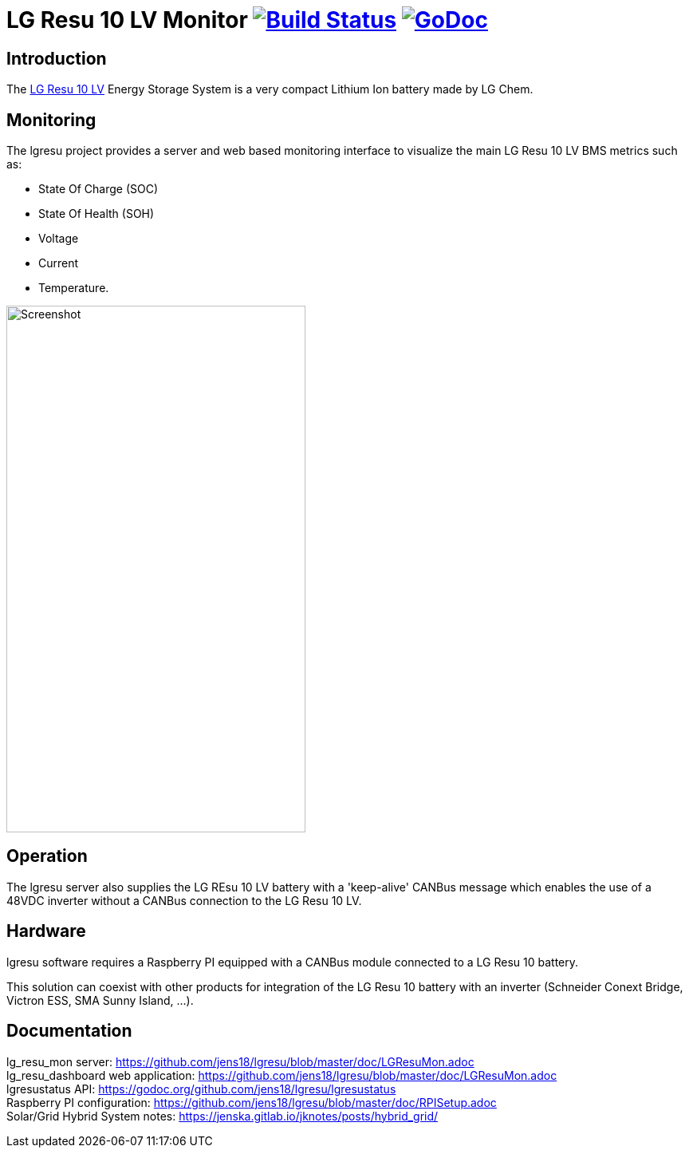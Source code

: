 = LG Resu 10 LV Monitor image:https://travis-ci.org/jens18/lgresu.svg?branch=master["Build Status", link="https://travis-ci.org/jens18/lgresu"] image:https://godoc.org/github.com/jens18/lgresu/lgresustatus?status.svg["GoDoc", link="https://godoc.org/github.com/jens18/lgresu/lgresustatus"]

== Introduction

The http://www.lgchem.com/global/ess/ess/product-detail-PDEC0001[LG Resu 10 LV] Energy Storage System is a very compact Lithium Ion battery made by LG Chem.

== Monitoring

The lgresu project provides a server and web based monitoring interface to visualize the main LG Resu 10 LV BMS metrics such as:

* State Of Charge (SOC)
* State Of Health (SOH)
* Voltage
* Current
* Temperature. 

image::doc/lg_resu_dashboard_phone.png[Screenshot,375,660]

== Operation

The lgresu server also supplies the LG REsu 10 LV battery with a 'keep-alive' CANBus message which enables the use of a 
48VDC inverter without a CANBus connection to the LG Resu 10 LV.

== Hardware

lgresu software requires a Raspberry PI equipped with a CANBus module connected to a LG Resu 10 battery.

This solution can coexist with other products for integration of the LG Resu 10 battery with an inverter 
(Schneider Conext Bridge, Victron ESS, SMA Sunny Island, ...).

== Documentation

lg_resu_mon server: https://github.com/jens18/lgresu/blob/master/doc/LGResuMon.adoc +
lg_resu_dashboard web application: https://github.com/jens18/lgresu/blob/master/doc/LGResuMon.adoc +
lgresustatus API: https://godoc.org/github.com/jens18/lgresu/lgresustatus +
Raspberry PI configuration: https://github.com/jens18/lgresu/blob/master/doc/RPISetup.adoc +
Solar/Grid Hybrid System notes: https://jenska.gitlab.io/jknotes/posts/hybrid_grid/





